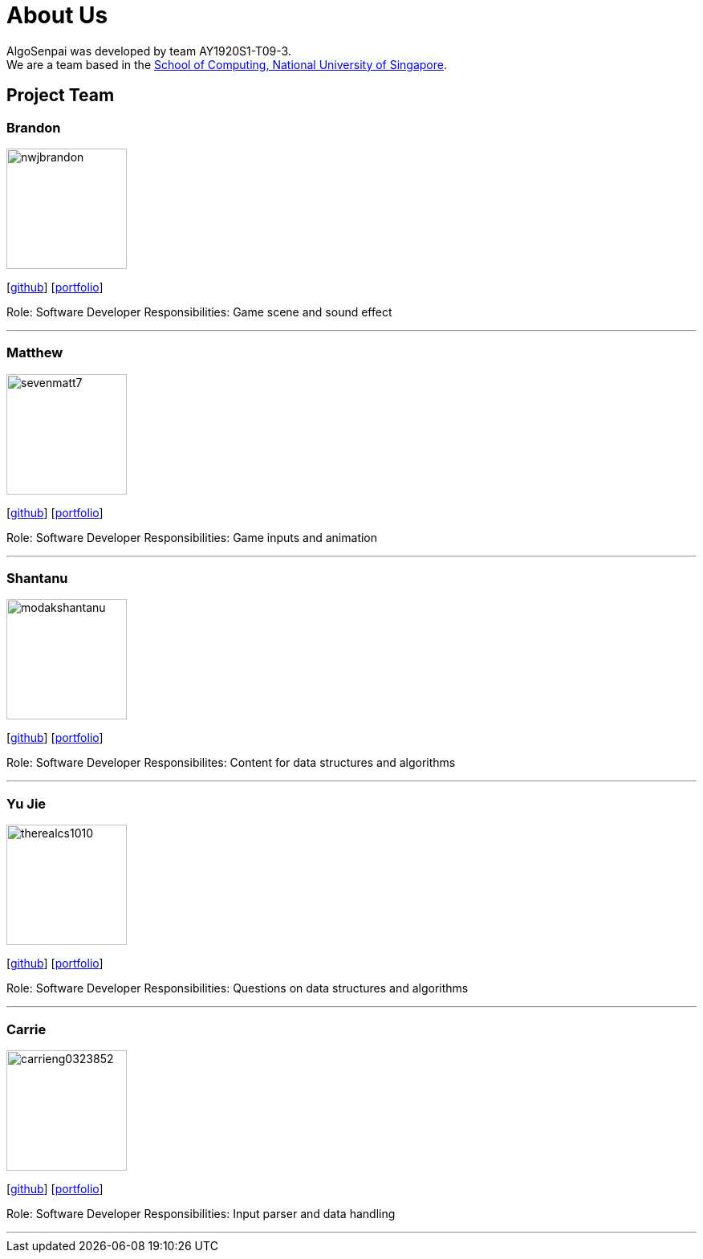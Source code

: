 = About Us
:site-section: AboutUs
:relfileprefix: team/
:imagesDir: images
:stylesDir: stylesheets

AlgoSenpai was developed by team AY1920S1-T09-3. +
We are a team based in the http://www.comp.nus.edu.sg[School of Computing, National University of Singapore].

== Project Team

=== Brandon
image::nwjbrandon.png[width="150", align="left"]
{empty}[http://github.com/nwjbrandon[github]] [<<nwjbrandon#, portfolio>>]

Role: Software Developer
Responsibilities: Game scene and sound effect

'''

=== Matthew
image::sevenmatt7.png[width="150", align="left"]
{empty}[http://github.com/sevenmatt7[github]] [<<sevenmatt7#, portfolio>>]

Role: Software Developer
Responsibilities: Game inputs and animation

'''

=== Shantanu
image::modakshantanu.png[width="150", align="left"]
{empty} [https://github.com/modakshantanu[github]] [<<modakshantanu#, portfolio>>]

Role: Software Developer
Responsibilites: Content for data structures and algorithms

'''

=== Yu Jie
image::therealcs1010.png[width="150", align="left"]
{empty}[http://github.com/therealcs1010[github]] [<<therealcs1010#, portfolio>>]

Role: Software Developer
Responsibilities: Questions on data structures and algorithms

'''

=== Carrie
image::carrieng0323852.png[width="150", align="left"]
{empty}[http://github.com/carrieng0323852[github]] [<<carrieng0323852#, portfolio>>]

Role: Software Developer
Responsibilities: Input parser and data handling

'''

